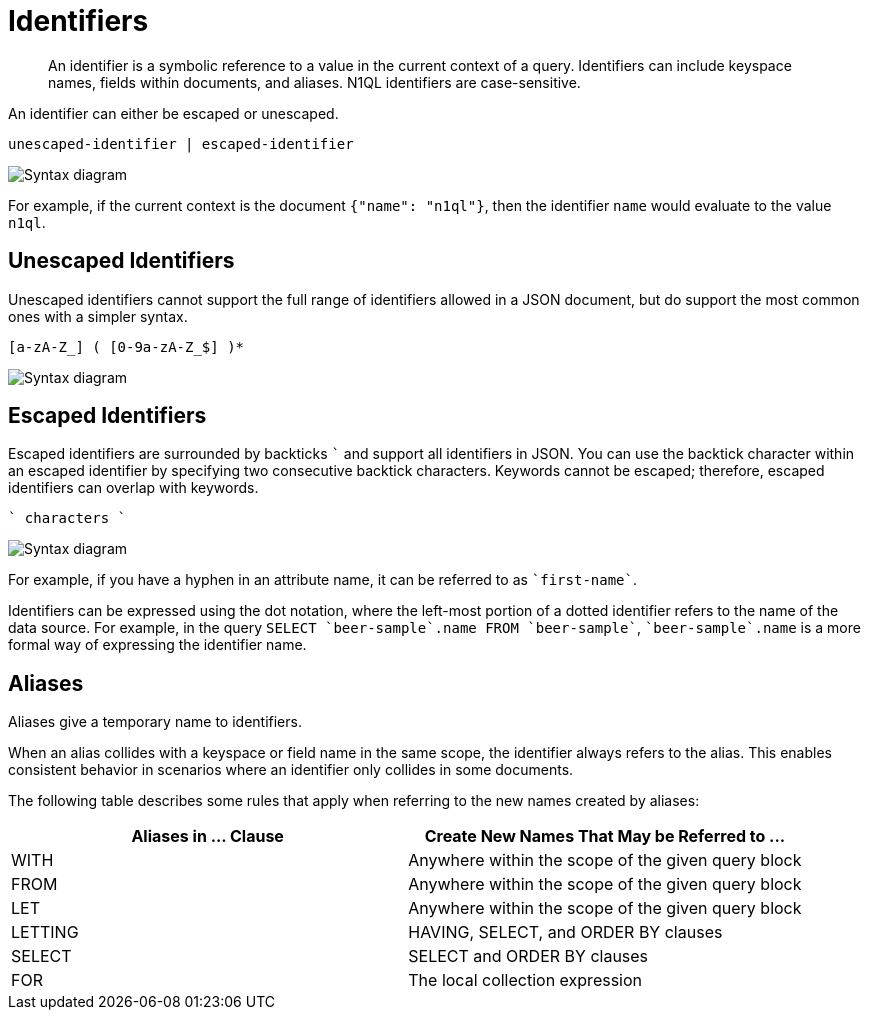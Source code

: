 = Identifiers
:page-topic-type: reference
:imagesdir: ../../assets/images

[abstract]
An identifier is a symbolic reference to a value in the current context of a query.
Identifiers can include keyspace names, fields within documents, and aliases.
N1QL identifiers are case-sensitive.

An identifier can either be escaped or unescaped.

----
unescaped-identifier | escaped-identifier
----

image::n1ql-language-reference/identifier.png["Syntax diagram"]

For example, if the current context is the document `{"name": "n1ql"}`, then the identifier `name` would evaluate to the value `n1ql`.

== Unescaped Identifiers

Unescaped identifiers cannot support the full range of identifiers allowed in a JSON document, but do support the most common ones with a simpler syntax.

----
[a-zA-Z_] ( [0-9a-zA-Z_$] )*
----

image::n1ql-language-reference/unescaped-identifier.png["Syntax diagram"]

== Escaped Identifiers

Escaped identifiers are surrounded by backticks `{backtick}` and support all identifiers in JSON.
You can use the backtick character within an escaped identifier by specifying two consecutive backtick characters.
Keywords cannot be escaped; therefore, escaped identifiers can overlap with keywords.

----
` characters `
----

image::n1ql-language-reference/escaped-identifier.png["Syntax diagram"]

For example, if you have a hyphen in an attribute name, it can be referred to as `{backtick}first-name{backtick}`.

Identifiers can be expressed using the dot notation, where the left-most portion of a dotted identifier refers to the name of the data source.
For example, in the query `SELECT {backtick}beer-sample{backtick}.name FROM {backtick}beer-sample{backtick}`, `{backtick}beer-sample{backtick}.name` is a more formal way of expressing the identifier name.

[#identifier-alias]
== Aliases

Aliases give a temporary name to identifiers.

When an alias collides with a keyspace or field name in the same scope, the identifier always refers to the alias.
This enables consistent behavior in scenarios where an identifier only collides in some documents.

The following table describes some rules that apply when referring to the new names created by aliases:

|===
| Aliases in \... Clause | Create New Names That May be Referred to \...

| WITH
| Anywhere within the scope of the given query block

| FROM
| Anywhere within the scope of the given query block

| LET
| Anywhere within the scope of the given query block

| LETTING
| HAVING, SELECT, and ORDER BY clauses

| SELECT
| SELECT and ORDER BY clauses

| FOR
| The local collection expression
|===
